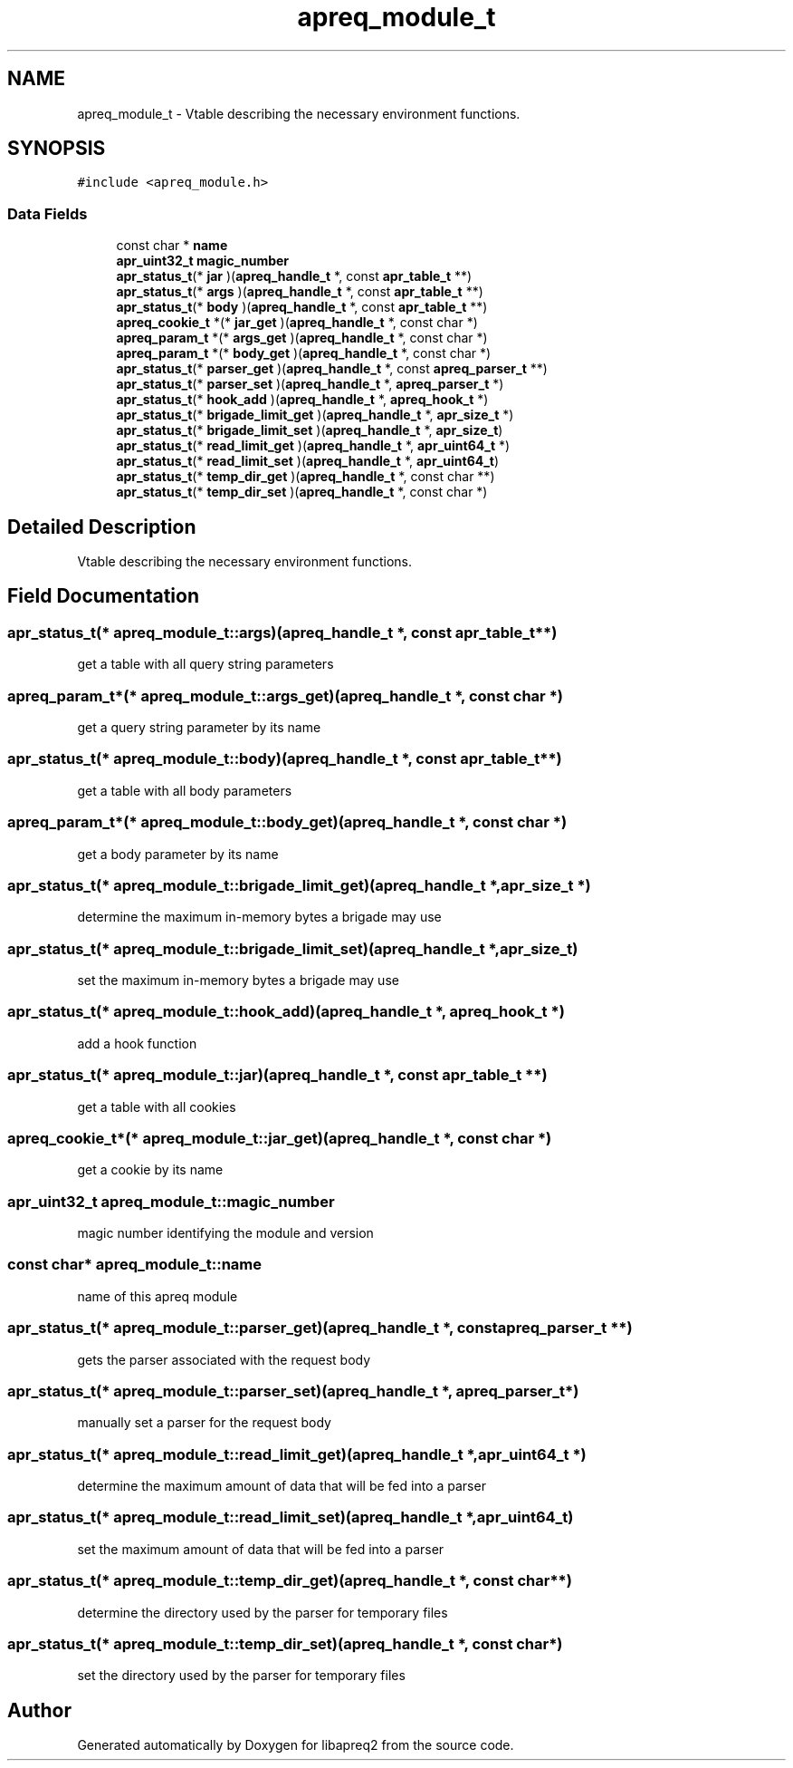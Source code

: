 .TH "apreq_module_t" 3 "19 Jul 2005" "Version 2.06-dev" "libapreq2" \" -*- nroff -*-
.ad l
.nh
.SH NAME
apreq_module_t \- Vtable describing the necessary environment functions.  

.PP
.SH SYNOPSIS
.br
.PP
\fC#include <apreq_module.h>\fP
.PP
.SS "Data Fields"

.in +1c
.ti -1c
.RI "const char * \fBname\fP"
.br
.ti -1c
.RI "\fBapr_uint32_t\fP \fBmagic_number\fP"
.br
.ti -1c
.RI "\fBapr_status_t\fP(* \fBjar\fP )(\fBapreq_handle_t\fP *, const \fBapr_table_t\fP **)"
.br
.ti -1c
.RI "\fBapr_status_t\fP(* \fBargs\fP )(\fBapreq_handle_t\fP *, const \fBapr_table_t\fP **)"
.br
.ti -1c
.RI "\fBapr_status_t\fP(* \fBbody\fP )(\fBapreq_handle_t\fP *, const \fBapr_table_t\fP **)"
.br
.ti -1c
.RI "\fBapreq_cookie_t\fP *(* \fBjar_get\fP )(\fBapreq_handle_t\fP *, const char *)"
.br
.ti -1c
.RI "\fBapreq_param_t\fP *(* \fBargs_get\fP )(\fBapreq_handle_t\fP *, const char *)"
.br
.ti -1c
.RI "\fBapreq_param_t\fP *(* \fBbody_get\fP )(\fBapreq_handle_t\fP *, const char *)"
.br
.ti -1c
.RI "\fBapr_status_t\fP(* \fBparser_get\fP )(\fBapreq_handle_t\fP *, const \fBapreq_parser_t\fP **)"
.br
.ti -1c
.RI "\fBapr_status_t\fP(* \fBparser_set\fP )(\fBapreq_handle_t\fP *, \fBapreq_parser_t\fP *)"
.br
.ti -1c
.RI "\fBapr_status_t\fP(* \fBhook_add\fP )(\fBapreq_handle_t\fP *, \fBapreq_hook_t\fP *)"
.br
.ti -1c
.RI "\fBapr_status_t\fP(* \fBbrigade_limit_get\fP )(\fBapreq_handle_t\fP *, \fBapr_size_t\fP *)"
.br
.ti -1c
.RI "\fBapr_status_t\fP(* \fBbrigade_limit_set\fP )(\fBapreq_handle_t\fP *, \fBapr_size_t\fP)"
.br
.ti -1c
.RI "\fBapr_status_t\fP(* \fBread_limit_get\fP )(\fBapreq_handle_t\fP *, \fBapr_uint64_t\fP *)"
.br
.ti -1c
.RI "\fBapr_status_t\fP(* \fBread_limit_set\fP )(\fBapreq_handle_t\fP *, \fBapr_uint64_t\fP)"
.br
.ti -1c
.RI "\fBapr_status_t\fP(* \fBtemp_dir_get\fP )(\fBapreq_handle_t\fP *, const char **)"
.br
.ti -1c
.RI "\fBapr_status_t\fP(* \fBtemp_dir_set\fP )(\fBapreq_handle_t\fP *, const char *)"
.br
.in -1c
.SH "Detailed Description"
.PP 
Vtable describing the necessary environment functions. 
.PP
.SH "Field Documentation"
.PP 
.SS "\fBapr_status_t\fP(* \fBapreq_module_t::args\fP)(\fBapreq_handle_t\fP *, const \fBapr_table_t\fP **)"
.PP
get a table with all query string parameters 
.SS "\fBapreq_param_t\fP*(* \fBapreq_module_t::args_get\fP)(\fBapreq_handle_t\fP *, const char *)"
.PP
get a query string parameter by its name 
.SS "\fBapr_status_t\fP(* \fBapreq_module_t::body\fP)(\fBapreq_handle_t\fP *, const \fBapr_table_t\fP **)"
.PP
get a table with all body parameters 
.SS "\fBapreq_param_t\fP*(* \fBapreq_module_t::body_get\fP)(\fBapreq_handle_t\fP *, const char *)"
.PP
get a body parameter by its name 
.SS "\fBapr_status_t\fP(* \fBapreq_module_t::brigade_limit_get\fP)(\fBapreq_handle_t\fP *, \fBapr_size_t\fP *)"
.PP
determine the maximum in-memory bytes a brigade may use 
.SS "\fBapr_status_t\fP(* \fBapreq_module_t::brigade_limit_set\fP)(\fBapreq_handle_t\fP *, \fBapr_size_t\fP)"
.PP
set the maximum in-memory bytes a brigade may use 
.SS "\fBapr_status_t\fP(* \fBapreq_module_t::hook_add\fP)(\fBapreq_handle_t\fP *, \fBapreq_hook_t\fP *)"
.PP
add a hook function 
.SS "\fBapr_status_t\fP(* \fBapreq_module_t::jar\fP)(\fBapreq_handle_t\fP *, const \fBapr_table_t\fP **)"
.PP
get a table with all cookies 
.SS "\fBapreq_cookie_t\fP*(* \fBapreq_module_t::jar_get\fP)(\fBapreq_handle_t\fP *, const char *)"
.PP
get a cookie by its name 
.SS "\fBapr_uint32_t\fP \fBapreq_module_t::magic_number\fP"
.PP
magic number identifying the module and version 
.SS "const char* \fBapreq_module_t::name\fP"
.PP
name of this apreq module 
.SS "\fBapr_status_t\fP(* \fBapreq_module_t::parser_get\fP)(\fBapreq_handle_t\fP *, const \fBapreq_parser_t\fP **)"
.PP
gets the parser associated with the request body 
.SS "\fBapr_status_t\fP(* \fBapreq_module_t::parser_set\fP)(\fBapreq_handle_t\fP *, \fBapreq_parser_t\fP *)"
.PP
manually set a parser for the request body 
.SS "\fBapr_status_t\fP(* \fBapreq_module_t::read_limit_get\fP)(\fBapreq_handle_t\fP *, \fBapr_uint64_t\fP *)"
.PP
determine the maximum amount of data that will be fed into a parser 
.SS "\fBapr_status_t\fP(* \fBapreq_module_t::read_limit_set\fP)(\fBapreq_handle_t\fP *, \fBapr_uint64_t\fP)"
.PP
set the maximum amount of data that will be fed into a parser 
.SS "\fBapr_status_t\fP(* \fBapreq_module_t::temp_dir_get\fP)(\fBapreq_handle_t\fP *, const char **)"
.PP
determine the directory used by the parser for temporary files 
.SS "\fBapr_status_t\fP(* \fBapreq_module_t::temp_dir_set\fP)(\fBapreq_handle_t\fP *, const char *)"
.PP
set the directory used by the parser for temporary files 

.SH "Author"
.PP 
Generated automatically by Doxygen for libapreq2 from the source code.
